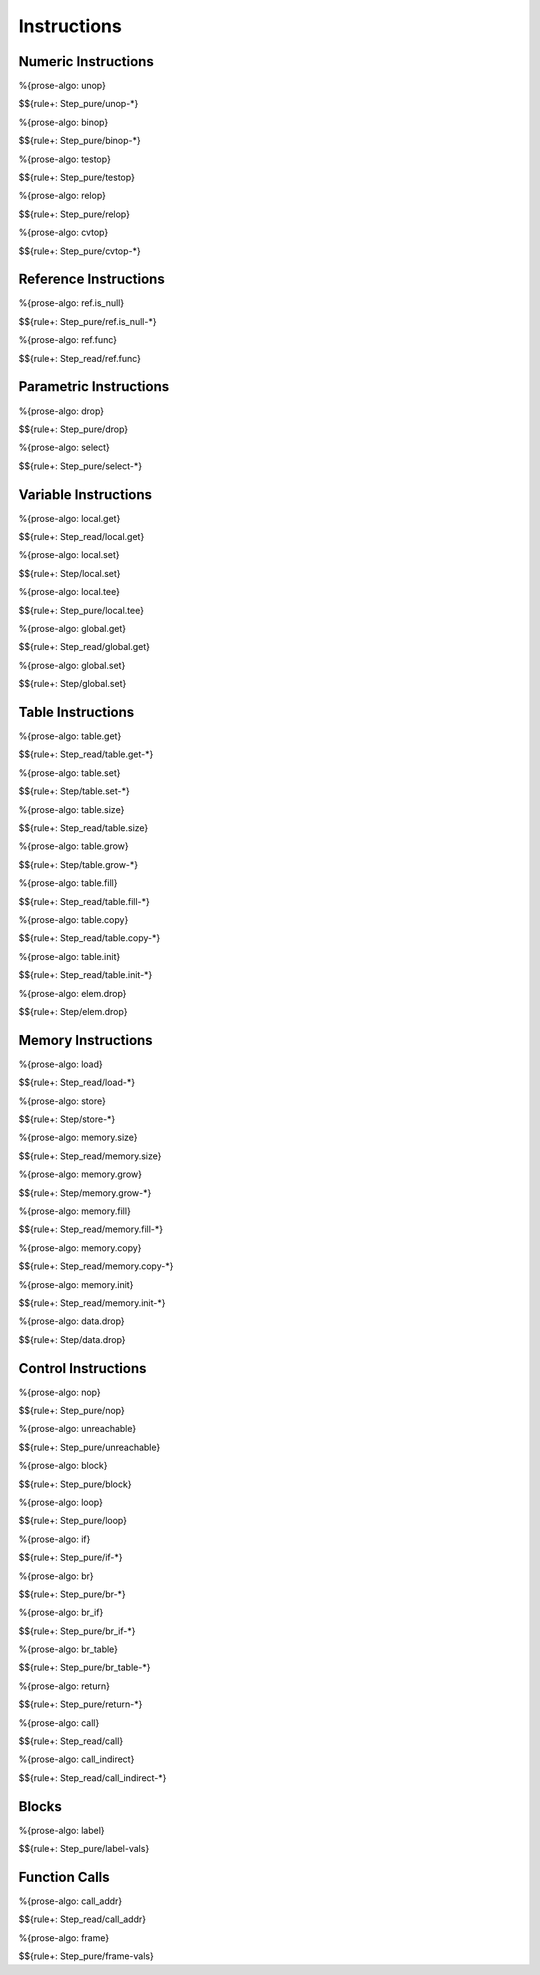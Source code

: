 .. _exec-instructions:

Instructions
------------

.. _exec-instructions-numeric:

Numeric Instructions
~~~~~~~~~~~~~~~~~~~~

.. _exec-unop:

%{prose-algo: unop}

\

$${rule+: Step_pure/unop-*}

.. _exec-binop:

%{prose-algo: binop}

\

$${rule+: Step_pure/binop-*}

.. _exec-testop:

%{prose-algo: testop}

\

$${rule+: Step_pure/testop}

.. _exec-relop:

%{prose-algo: relop}

\

$${rule+: Step_pure/relop}

.. _exec-cvtop:

%{prose-algo: cvtop}

\

$${rule+: Step_pure/cvtop-*}

.. _exec-instructions-ref:

Reference Instructions
~~~~~~~~~~~~~~~~~~~~~~

.. _exec-ref.is_null:

%{prose-algo: ref.is_null}

\

$${rule+: Step_pure/ref.is_null-*}

.. _exec-ref.func:

%{prose-algo: ref.func}

\

$${rule+: Step_read/ref.func}

.. _exec-instructions-parametric:

Parametric Instructions
~~~~~~~~~~~~~~~~~~~~~~~

.. _exec-drop:

%{prose-algo: drop}

\

$${rule+: Step_pure/drop}

.. _exec-select:

%{prose-algo: select}

\

$${rule+: Step_pure/select-*}

.. _exec-instructions-variable:

Variable Instructions
~~~~~~~~~~~~~~~~~~~~~

.. _exec-local.get:

%{prose-algo: local.get}

\

$${rule+: Step_read/local.get}

.. _exec-local.set:

%{prose-algo: local.set}

\

$${rule+: Step/local.set}

.. _exec-local.tee:

%{prose-algo: local.tee}

\

$${rule+: Step_pure/local.tee}

.. _exec-global.get:

%{prose-algo: global.get}

\

$${rule+: Step_read/global.get}

.. _exec-global.set:

%{prose-algo: global.set}

\

$${rule+: Step/global.set}

.. _exec-instructions-table:

Table Instructions
~~~~~~~~~~~~~~~~~~

.. _exec-table.get:

%{prose-algo: table.get}

\

$${rule+: Step_read/table.get-*}

.. _exec-table.set:

%{prose-algo: table.set}

\

$${rule+: Step/table.set-*}

.. _exec-table.size:

%{prose-algo: table.size}

\

$${rule+: Step_read/table.size}

.. _exec-table.grow:

%{prose-algo: table.grow}

\

$${rule+: Step/table.grow-*}

.. _exec-table.fill:

%{prose-algo: table.fill}

\

$${rule+: Step_read/table.fill-*}

.. _exec-table.copy:

%{prose-algo: table.copy}

\

$${rule+: Step_read/table.copy-*}

.. _exec-table.init:

%{prose-algo: table.init}

\

$${rule+: Step_read/table.init-*}

.. _exec-elem.drop:

%{prose-algo: elem.drop}

\

$${rule+: Step/elem.drop}

.. _exec-instructions-memory:

Memory Instructions
~~~~~~~~~~~~~~~~~~~

.. _exec-load:

%{prose-algo: load}

\

$${rule+: Step_read/load-*}

.. _exec-store:

%{prose-algo: store}

\

$${rule+: Step/store-*}

.. _exec-memory.size:

%{prose-algo: memory.size}

\

$${rule+: Step_read/memory.size}

.. _exec-memory.grow:

%{prose-algo: memory.grow}

\

$${rule+: Step/memory.grow-*}

.. _exec-memory.fill:

%{prose-algo: memory.fill}

\

$${rule+: Step_read/memory.fill-*}

.. _exec-memory.copy:

%{prose-algo: memory.copy}

\

$${rule+: Step_read/memory.copy-*}

.. _exec-memory.init:

%{prose-algo: memory.init}

\

$${rule+: Step_read/memory.init-*}

.. _exec-data.drop:

%{prose-algo: data.drop}

\

$${rule+: Step/data.drop}

.. _exec-instructions-control:

Control Instructions
~~~~~~~~~~~~~~~~~~~~

.. _exec-nop:

%{prose-algo: nop}

\

$${rule+: Step_pure/nop}

.. _exec-unreachable:

%{prose-algo: unreachable}

\

$${rule+: Step_pure/unreachable}

.. _exec-block:

%{prose-algo: block}

\

$${rule+: Step_pure/block}

.. _exec-loop:

%{prose-algo: loop}

\

$${rule+: Step_pure/loop}

.. _exec-if:

%{prose-algo: if}

\

$${rule+: Step_pure/if-*}

.. _exec-br:

%{prose-algo: br}

\

$${rule+: Step_pure/br-*}

.. _exec-br_if:

%{prose-algo: br_if}

\

$${rule+: Step_pure/br_if-*}

.. _exec-br_table:

%{prose-algo: br_table}

\

$${rule+: Step_pure/br_table-*}

.. _exec-return:

%{prose-algo: return}

\

$${rule+: Step_pure/return-*}

.. _exec-call:

%{prose-algo: call}

\

$${rule+: Step_read/call}

.. _exec-call_indirect:

%{prose-algo: call_indirect}

\

$${rule+: Step_read/call_indirect-*}

.. _exec-instructions-seq:

Blocks
~~~~~~

.. _exec-label-vals:

%{prose-algo: label}

\

$${rule+: Step_pure/label-vals}

Function Calls
~~~~~~~~~~~~~~

.. _exec-call_addr:

%{prose-algo: call_addr}

\

$${rule+: Step_read/call_addr}

.. _exec-frame-vals:

%{prose-algo: frame}

\

$${rule+: Step_pure/frame-vals}
